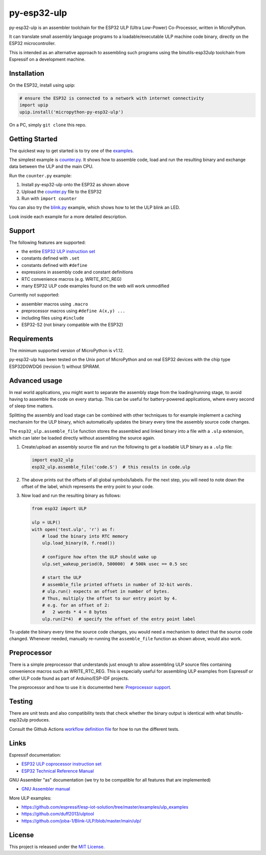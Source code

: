 =====================
py-esp32-ulp
=====================

.. image:: ../../actions/workflows/run_tests.yaml/badge.svg
   :height: 20px
   :target: ../../actions/workflows/run_tests.yaml
   :alt: Build Status

py-esp32-ulp is an assembler toolchain for the ESP32 ULP (Ultra Low-Power)
Co-Processor, written in MicroPython.

It can translate small assembly language programs to a loadable/executable
ULP machine code binary, directly on the ESP32 microcontroller.

This is intended as an alternative approach to assembling such programs using
the binutils-esp32ulp toolchain from Espressif on a development machine.


Installation
------------

On the ESP32, install using upip:

.. code-block:: python

   # ensure the ESP32 is connected to a network with internet connectivity
   import upip
   upip.install('micropython-py-esp32-ulp')

On a PC, simply ``git clone`` this repo.


Getting Started
---------------

The quickest way to get started is to try one of the `examples <examples/>`_.

The simplest example is `counter.py <examples/counter.py>`_. It shows how to
assemble code, load and run the resulting binary and exchange data between the
ULP and the main CPU.

Run the ``counter.py`` example:

1. Install py-esp32-ulp onto the ESP32 as shown above
2. Upload the `counter.py <examples/counter.py>`_ file to the ESP32
3. Run with ``import counter``

You can also try the `blink.py <examples/blink.py>`_ example, which shows how to
let the ULP blink an LED.

Look inside each example for a more detailed description.


Support
-------

The following features are supported:

* the entire `ESP32 ULP instruction set <https://esp-idf.readthedocs.io/en/latest/api-guides/ulp_instruction_set.html>`_
* constants defined with ``.set``
* constants defined with ``#define``
* expressions in assembly code and constant definitions
* RTC convenience macros (e.g. WRITE_RTC_REG)
* many ESP32 ULP code examples found on the web will work unmodified

Currently not supported:

* assembler macros using ``.macro``
* preprocessor macros using ``#define A(x,y) ...``
* including files using ``#include``
* ESP32-S2 (not binary compatible with the ESP32)


Requirements
------------

The minimum supported version of MicroPython is v1.12.

py-esp32-ulp has been tested on the Unix port of MicroPython and on real ESP32
devices with the chip type ESP32D0WDQ6 (revision 1) without SPIRAM.


Advanced usage
--------------

In real world applications, you might want to separate the assembly stage from
the loading/running stage, to avoid having to assemble the code on every startup.
This can be useful for battery-powered applications, where every second of sleep
time matters.

Splitting the assembly and load stage can be combined with other techniques to
for example implement a caching mechansim for the ULP binary, which automatically
updates the binary every time the assembly source code changes.

The ``esp32_ulp.assemble_file`` function stores the assembled and linked binary
into a file with a ``.ulp`` extension, which can later be loaded directly without
assembling the source again.

1. Create/upload an assembly source file and run the following to get a loadable
   ULP binary as a ``.ulp`` file:

   .. code-block:: python

      import esp32_ulp
      esp32_ulp.assemble_file('code.S')  # this results in code.ulp

2. The above prints out the offsets of all global symbols/labels. For the next step,
   you will need to note down the offset of the label, which represents the entry
   point to your code.

3. Now load and run the resulting binary as follows:

   .. code-block:: python

      from esp32 import ULP

      ulp = ULP()
      with open('test.ulp', 'r') as f:
          # load the binary into RTC memory
          ulp.load_binary(0, f.read())

          # configure how often the ULP should wake up
          ulp.set_wakeup_period(0, 500000)  # 500k usec == 0.5 sec

          # start the ULP
          # assemble_file printed offsets in number of 32-bit words.
          # ulp.run() expects an offset in number of bytes.
          # Thus, multiply the offset to our entry point by 4.
          # e.g. for an offset of 2:
          #   2 words * 4 = 8 bytes
          ulp.run(2*4)  # specify the offset of the entry point label

To update the binary every time the source code changes, you would need a mechanism
to detect that the source code changed. Whenever needed, manually re-running the
``assemble_file`` function as shown above, would also work.


Preprocessor
------------

There is a simple preprocessor that understands just enough to allow assembling
ULP source files containing convenience macros such as WRITE_RTC_REG. This is
especially useful for assembling ULP examples from Espressif or other ULP code
found as part of Arduino/ESP-IDF projects.

The preprocessor and how to use it is documented here: `Preprocessor support <docs/preprocess.rst>`_.


Testing
-------

There are unit tests and also compatibility tests that check whether the binary
output is identical with what binutils-esp32ulp produces.

Consult the Github Actions `workflow definition file <.github/workflows/run_tests.yaml>`_
for how to run the different tests.


Links
-----

Espressif documentation:

* `ESP32 ULP coprocessor instruction set <https://esp-idf.readthedocs.io/en/latest/api-guides/ulp_instruction_set.html>`_
* `ESP32 Technical Reference Manual <https://www.espressif.com/sites/default/files/documentation/esp32_technical_reference_manual_en.pdf>`_

GNU Assembler "as" documentation (we try to be compatible for all features that are implemented)

* `GNU Assembler manual <https://sourceware.org/binutils/docs/as/index.html>`_

More ULP examples:

* https://github.com/espressif/esp-iot-solution/tree/master/examples/ulp_examples
* https://github.com/duff2013/ulptool
* https://github.com/joba-1/Blink-ULP/blob/master/main/ulp/


License
-------

This project is released under the `MIT License <LICENSE>`_.
